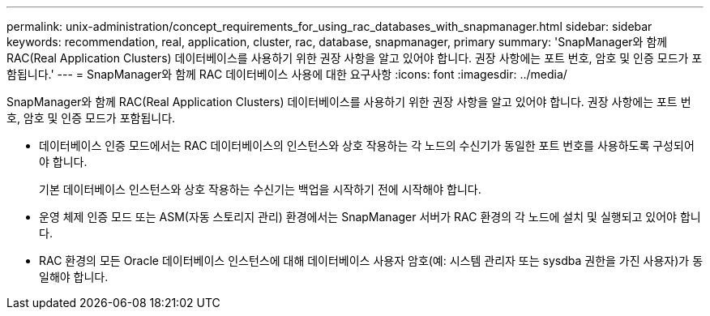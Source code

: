 ---
permalink: unix-administration/concept_requirements_for_using_rac_databases_with_snapmanager.html 
sidebar: sidebar 
keywords: recommendation, real, application, cluster, rac, database, snapmanager, primary 
summary: 'SnapManager와 함께 RAC(Real Application Clusters) 데이터베이스를 사용하기 위한 권장 사항을 알고 있어야 합니다. 권장 사항에는 포트 번호, 암호 및 인증 모드가 포함됩니다.' 
---
= SnapManager와 함께 RAC 데이터베이스 사용에 대한 요구사항
:icons: font
:imagesdir: ../media/


[role="lead"]
SnapManager와 함께 RAC(Real Application Clusters) 데이터베이스를 사용하기 위한 권장 사항을 알고 있어야 합니다. 권장 사항에는 포트 번호, 암호 및 인증 모드가 포함됩니다.

* 데이터베이스 인증 모드에서는 RAC 데이터베이스의 인스턴스와 상호 작용하는 각 노드의 수신기가 동일한 포트 번호를 사용하도록 구성되어야 합니다.
+
기본 데이터베이스 인스턴스와 상호 작용하는 수신기는 백업을 시작하기 전에 시작해야 합니다.

* 운영 체제 인증 모드 또는 ASM(자동 스토리지 관리) 환경에서는 SnapManager 서버가 RAC 환경의 각 노드에 설치 및 실행되고 있어야 합니다.
* RAC 환경의 모든 Oracle 데이터베이스 인스턴스에 대해 데이터베이스 사용자 암호(예: 시스템 관리자 또는 sysdba 권한을 가진 사용자)가 동일해야 합니다.

